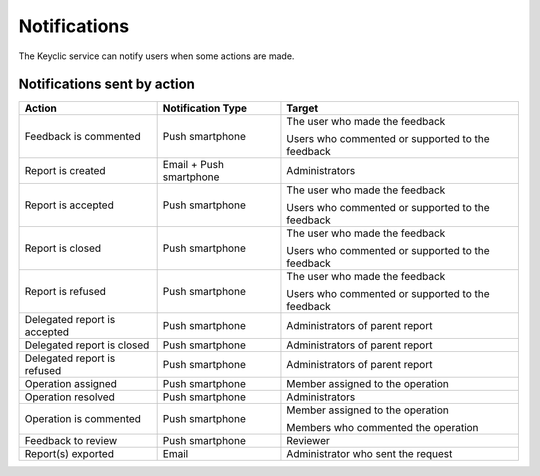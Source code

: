 .. _notifications:

Notifications
=============

The Keyclic service can notify users when some actions are made.

.. _notifications-table:

Notifications sent by action
----------------------------

+--------------------------------+-------------------------+------------------------------------------------------------------------+
| Action                         | Notification Type       | Target                                                                 |
+================================+=========================+========================================================================+
| Feedback is commented          | Push smartphone         | The user who made the feedback                                         |
|                                |                         |                                                                        |
|                                |                         | Users who commented or supported to the feedback                       |
+--------------------------------+-------------------------+------------------------------------------------------------------------+
| Report is created              | Email + Push smartphone | Administrators                                                         |
+--------------------------------+-------------------------+------------------------------------------------------------------------+
| Report is accepted             | Push smartphone         | The user who made the feedback                                         |
|                                |                         |                                                                        |
|                                |                         | Users who commented or supported to the feedback                       |
+--------------------------------+-------------------------+------------------------------------------------------------------------+
| Report is closed               | Push smartphone         | The user who made the feedback                                         |
|                                |                         |                                                                        |
|                                |                         | Users who commented or supported to the feedback                       |
+--------------------------------+-------------------------+------------------------------------------------------------------------+
| Report is refused              | Push smartphone         | The user who made the feedback                                         |
|                                |                         |                                                                        |
|                                |                         | Users who commented or supported to the feedback                       |
+--------------------------------+-------------------------+------------------------------------------------------------------------+
| Delegated report is accepted   | Push smartphone         | Administrators of parent report                                        |
+--------------------------------+-------------------------+------------------------------------------------------------------------+
| Delegated report is closed     | Push smartphone         | Administrators of parent report                                        |
+--------------------------------+-------------------------+------------------------------------------------------------------------+
| Delegated report is refused    | Push smartphone         | Administrators of parent report                                        |
+--------------------------------+-------------------------+------------------------------------------------------------------------+
| Operation assigned             | Push smartphone         | Member assigned to the operation                                       |
+--------------------------------+-------------------------+------------------------------------------------------------------------+
| Operation resolved             | Push smartphone         | Administrators                                                         |
+--------------------------------+-------------------------+------------------------------------------------------------------------+
| Operation is commented         | Push smartphone         | Member assigned to the operation                                       |
|                                |                         |                                                                        |
|                                |                         | Members who commented the operation                                    |
+--------------------------------+-------------------------+------------------------------------------------------------------------+
| Feedback to review             | Push smartphone         | Reviewer                                                               |
+--------------------------------+-------------------------+------------------------------------------------------------------------+
| Report(s) exported             | Email                   | Administrator who sent the request                                     |
+--------------------------------+-------------------------+------------------------------------------------------------------------+

